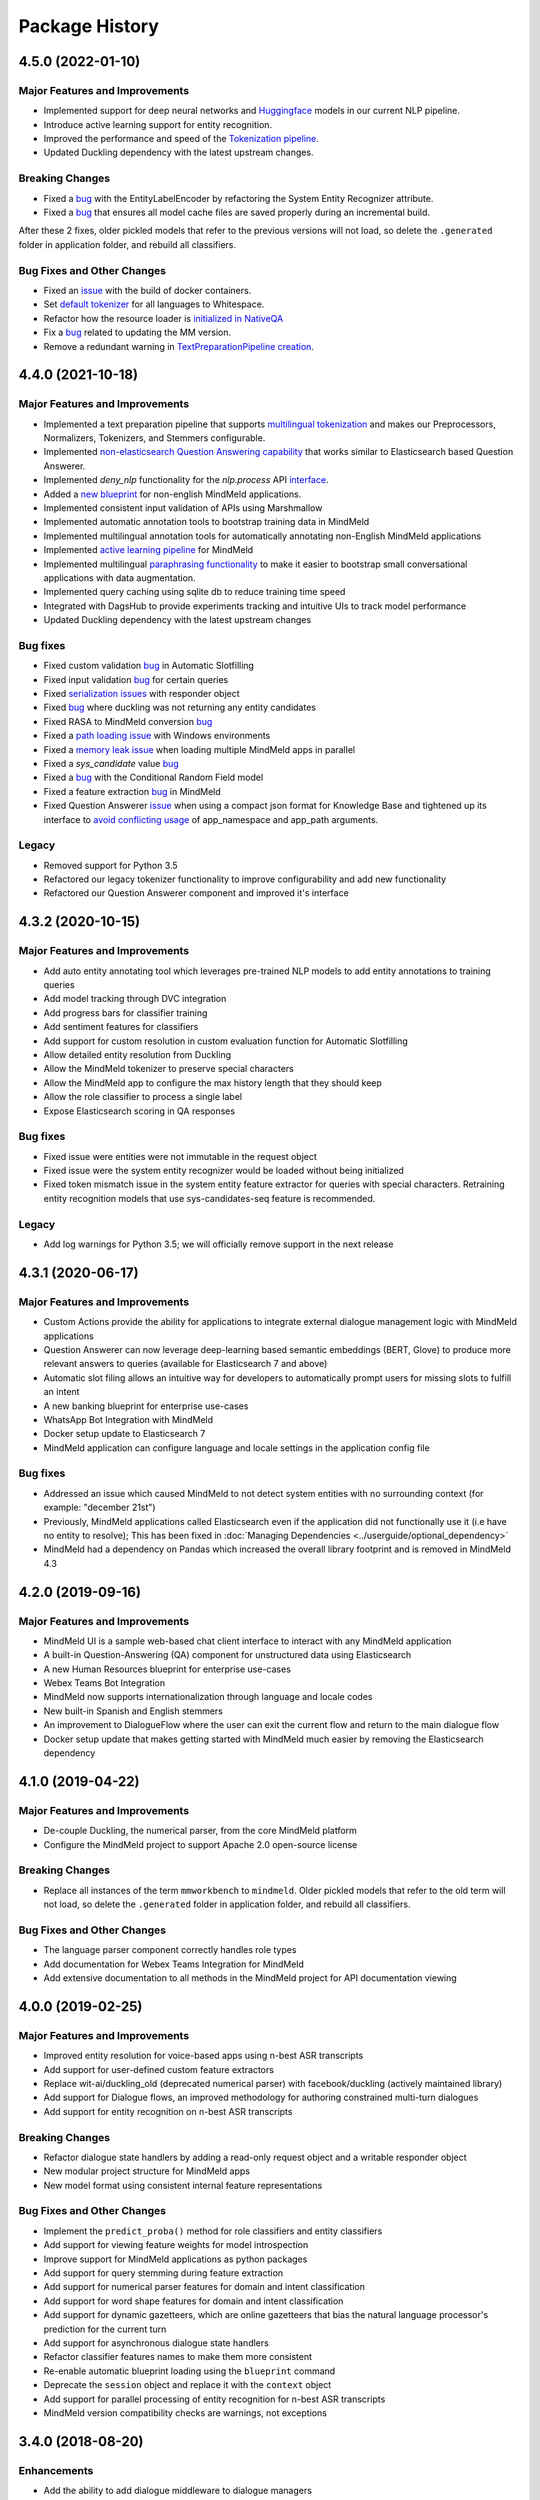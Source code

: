 Package History
===============

4.5.0 (2022-01-10)
------------------

Major Features and Improvements
^^^^^^^^^^^^^^^^^^^^^^^^^^^^^^^

- Implemented support for deep neural networks and `Huggingface <https://huggingface.co/models>`_ models in our current NLP pipeline.

- Introduce active learning support for entity recognition.

- Improved the performance and speed of the `Tokenization pipeline <https://github.com/cisco/mindmeld/pull/398>`_.

- Updated Duckling dependency with the latest upstream changes.

Breaking Changes
^^^^^^^^^^^^^^^^

- Fixed a `bug <https://github.com/cisco/mindmeld/pull/405>`__ with the EntityLabelEncoder by refactoring the System Entity Recognizer attribute.
- Fixed a `bug <https://github.com/cisco/mindmeld/pull/387>`__ that ensures all model cache files are saved properly during an incremental build.

After these 2 fixes, older pickled models that refer to the previous versions will not load, so delete the ``.generated`` folder in application folder, and rebuild all classifiers.


Bug Fixes and Other Changes
^^^^^^^^^^^^^^^^^^^^^^^^^^^

- Fixed an `issue <https://github.com/cisco/mindmeld/pull/400>`__ with the build of docker containers.
- Set `default tokenizer <https://github.com/cisco/mindmeld/pull/397>`_ for all languages to Whitespace.
- Refactor how the resource loader is `initialized in NativeQA <https://github.com/cisco/mindmeld/pull/391>`_
- Fix a `bug <https://github.com/cisco/mindmeld/pull/390>`__ related to updating the MM version.
- Remove a redundant warning in `TextPreparationPipeline creation <https://github.com/cisco/mindmeld/pull/385>`_.

4.4.0 (2021-10-18)
------------------

Major Features and Improvements
^^^^^^^^^^^^^^^^^^^^^^^^^^^^^^^

- Implemented a text preparation pipeline that supports `multilingual tokenization <https://www.mindmeld.com/docs/userguide/tokenizer.html>`_ and makes our Preprocessors, Normalizers, Tokenizers, and Stemmers configurable.

- Implemented `non-elasticsearch Question Answering capability <https://www.mindmeld.com/docs/userguide/kb.html#questionanswerer-without-elasticsearch>`_ that works similar to Elasticsearch based Question Answerer.

- Implemented `deny_nlp` functionality for the `nlp.process` API `interface <https://github.com/cisco/mindmeld/pull/311/>`_.

- Added a `new blueprint <https://www.mindmeld.com/docs/blueprints/screening_app.html>`_ for non-english MindMeld applications.

- Implemented consistent input validation of APIs using Marshmallow

- Implemented automatic annotation tools to bootstrap training data in MindMeld

- Implemented multilingual annotation tools for automatically annotating non-English MindMeld applications

- Implemented `active learning pipeline <https://www.mindmeld.com/docs/walkthroughs/wt_active_learning.html>`_ for MindMeld

- Implemented multilingual `paraphrasing functionality <https://www.mindmeld.com/docs/userguide/augmentation.html>`_ to make it easier to bootstrap small conversational applications with data augmentation.

- Implemented query caching using sqlite db to reduce training time speed

- Integrated with DagsHub to provide experiments tracking and intuitive UIs to track model performance

- Updated Duckling dependency with the latest upstream changes


Bug fixes
^^^^^^^^^

- Fixed custom validation `bug <https://github.com/cisco/mindmeld/issues/352>`__ in Automatic Slotfilling
- Fixed input validation `bug <https://github.com/cisco/mindmeld/issues/363>`__ for certain queries
- Fixed `serialization issues <https://github.com/cisco/mindmeld/issues/270>`__ with responder object
- Fixed `bug <https://github.com/cisco/mindmeld/issues/274>`__ where duckling was not returning any entity candidates
- Fixed RASA to MindMeld conversion `bug <https://github.com/cisco/mindmeld/pull/277>`__
- Fixed a `path loading issue <https://github.com/cisco/mindmeld/issues/307>`_ with Windows environments
- Fixed a `memory leak issue <https://github.com/cisco/mindmeld/pull/296>`_ when loading multiple MindMeld apps in parallel
- Fixed a `sys_candidate` value `bug <https://github.com/cisco/mindmeld/pull/317>`__
- Fixed a `bug <https://github.com/cisco/mindmeld/pull/318>`__ with the Conditional Random Field model
- Fixed a feature extraction `bug <https://github.com/cisco/mindmeld/pull/323>`__ in MindMeld
- Fixed Question Answerer `issue <https://github.com/cisco/mindmeld/issues/220>`__ when using a compact json format for Knowledge Base and tightened up its interface to `avoid conflicting usage <https://github.com/cisco/mindmeld/issues/219>`_ of app_namespace and app_path arguments.


Legacy
^^^^^^

- Removed support for Python 3.5
- Refactored our legacy tokenizer functionality to improve configurability and add new functionality
- Refactored our Question Answerer component and improved it's interface



4.3.2 (2020-10-15)
------------------

Major Features and Improvements
^^^^^^^^^^^^^^^^^^^^^^^^^^^^^^^

- Add auto entity annotating tool which leverages pre-trained NLP models to add entity annotations to training queries

- Add model tracking through DVC integration

- Add progress bars for classifier training

- Add sentiment features for classifiers

- Add support for custom resolution in custom evaluation function for Automatic Slotfilling

- Allow detailed entity resolution from Duckling

- Allow the MindMeld tokenizer to preserve special characters

- Allow the MindMeld app to configure the max history length that they should keep

- Allow the role classifier to process a single label

- Expose Elasticsearch scoring in QA responses


Bug fixes
^^^^^^^^^

- Fixed issue were entities were not immutable in the request object

- Fixed issue were the system entity recognizer would be loaded without being initialized

- Fixed token mismatch issue in the system entity feature extractor for queries with special characters. Retraining entity recognition models that use sys-candidates-seq feature is recommended.


Legacy
^^^^^^

- Add log warnings for Python 3.5; we will officially remove support in the next release


4.3.1 (2020-06-17)
------------------

Major Features and Improvements
^^^^^^^^^^^^^^^^^^^^^^^^^^^^^^^

- Custom Actions provide the ability for applications to integrate external dialogue management logic with MindMeld applications

- Question Answerer can now leverage deep-learning based semantic embeddings (BERT, Glove) to produce more relevant answers to queries (available for Elasticsearch 7 and above)

- Automatic slot filing allows an intuitive way for developers to automatically prompt users for missing slots to fulfill an intent

- A new banking blueprint for enterprise use-cases

- WhatsApp Bot Integration with MindMeld

- Docker setup update to Elasticsearch 7

- MindMeld application can configure language and locale settings in the application config file


Bug fixes
^^^^^^^^^

- Addressed an issue which caused MindMeld to not detect system entities with no surrounding context (for example: "december 21st")

- Previously, MindMeld applications called Elasticsearch even if the application did not functionally use it (i.e have no entity to resolve); This has been fixed in :doc:`Managing Dependencies <../userguide/optional_dependency>`

- MindMeld had a dependency on Pandas which increased the overall library footprint and is removed in MindMeld 4.3


4.2.0 (2019-09-16)
------------------

Major Features and Improvements
^^^^^^^^^^^^^^^^^^^^^^^^^^^^^^^

- MindMeld UI is a sample web-based chat client interface to interact with any MindMeld application

- A built-in Question-Answering (QA) component for unstructured data using Elasticsearch

- A new Human Resources blueprint for enterprise use-cases

- Webex Teams Bot Integration

- MindMeld now supports internationalization through language and locale codes

- New built-in Spanish and English stemmers

- An improvement to DialogueFlow where the user can exit the current flow and return to the main dialogue flow

- Docker setup update that makes getting started with MindMeld much easier by removing the Elasticsearch dependency


4.1.0 (2019-04-22)
------------------

Major Features and Improvements
^^^^^^^^^^^^^^^^^^^^^^^^^^^^^^^

- De-couple Duckling, the numerical parser, from the core MindMeld platform

- Configure the MindMeld project to support Apache 2.0 open-source license


Breaking Changes
^^^^^^^^^^^^^^^^

- Replace all instances of the term ``mmworkbench`` to ``mindmeld``. Older pickled models that refer to the old term will not load, so delete the ``.generated`` folder in application folder, and rebuild all classifiers.


Bug Fixes and Other Changes
^^^^^^^^^^^^^^^^^^^^^^^^^^^

- The language parser component correctly handles role types

- Add documentation for Webex Teams Integration for MindMeld

- Add extensive documentation to all methods in the MindMeld project for API documentation viewing


4.0.0 (2019-02-25)
------------------

Major Features and Improvements
^^^^^^^^^^^^^^^^^^^^^^^^^^^^^^^

- Improved entity resolution for voice-based apps using n-best ASR transcripts

- Add support for user-defined custom feature extractors

- Replace wit-ai/duckling_old (deprecated numerical parser) with facebook/duckling (actively maintained library)

- Add support for Dialogue flows, an improved methodology for authoring constrained multi-turn dialogues

- Add support for entity recognition on n-best ASR transcripts


Breaking Changes
^^^^^^^^^^^^^^^^

- Refactor dialogue state handlers by adding a read-only request object and a writable responder object

- New modular project structure for MindMeld apps

- New model format using consistent internal feature representations



Bug Fixes and Other Changes
^^^^^^^^^^^^^^^^^^^^^^^^^^^

- Implement the ``predict_proba()`` method for role classifiers and entity classifiers

- Add support for viewing feature weights for model introspection

- Improve support for MindMeld applications as python packages

- Add support for query stemming during feature extraction

- Add support for numerical parser features for domain and intent classification

- Add support for word shape features for domain and intent classification

- Add support for dynamic gazetteers, which are online gazetteers that bias the natural language processor's prediction for the current turn

- Add support for asynchronous dialogue state handlers

- Refactor classifier features names to make them more consistent

- Re-enable automatic blueprint loading using the ``blueprint`` command

- Deprecate the ``session`` object and replace it with the ``context`` object

- Add support for parallel processing of entity recognition for n-best ASR transcripts

- MindMeld version compatibility checks are warnings, not exceptions


3.4.0 (2018-08-20)
------------------

Enhancements
^^^^^^^^^^^^

- Add the ability to add dialogue middleware to dialogue managers

- Add the ability to denote a handler as only reachable via target_dialogue_state

- Add the ability to explicitly denote a default handler

- Add the ability to specify different custom datasets for different NLP models

- Add support for frequency-based thresholding of n-gram features

- Add CLI command to generate predicted markup for queries

3.3.0 (2018-05-10)
------------------

Enhancements
^^^^^^^^^^^^

- Add the ability to inspect learned feature weights for certain kinds of text classifiers

- Add character n-gram features to domain, intent, and entity models

- Add support for better management of multiple datasets within the same project

- Add the ability to override global classifier configurations with custom settings per domain, intent, or entity type

- Add the ability for incremental NLP model building to reduce overall training time

- Add the ability to specify the time zone and timestamp associated with each query to inform NLP predictions

- Add the ability to define custom preprocessors that can make arbitrary transformations on the input query before sending it to the NLP pipeline

Bug Fixes
^^^^^^^^^

- The help messages for MindMeld command line tools (``python app.py`` and ``mmworkbench``) should show the correct list of compatible commands

- Various fixes to improve the numerical parser's robustness and logging


3.2.0 (2017-10-23)
------------------

Enhancements
^^^^^^^^^^^^

- Add Long Short Term Memory (LSTM) network as a model option for the entity recognizer

- Add support for TensorFlow-based deep learning models in MindMeld

- Add the ability to evaluate all NLP models at once with a single method/command

- Add functionality to specify a target dialogue state or a set of allowable intents for the next turn

- Add in-built support for conversational history management instead of relying on the client to preserve history across turns

- Improve interfaces for constructing responses within the dialogue state handlers (see **Compatibility Notes** below)


Compatibility Notes
^^^^^^^^^^^^^^^^^^^

- The ``prompt()`` and ``respond()`` methods of the ``DialogueResponder`` object are deprecated in MindMeld 3.2. See :doc:`Working with the Dialogue Manager <../userguide/dm>` to learn how to use new ``DialogueResponder`` methods in your dialogue state handlers.

3.1.0 (2017-09-20)
------------------

Enhancements
^^^^^^^^^^^^

- Add linear-chain conditional random field (CRF) as a model option for the entity recognizer

- Allow the role classifier to be trained with other text models (e.g. SVM, decision tree, etc.) in addition to logistic regression

- Make model configuration format for all classifiers consistent [See "Compatibility Notes" below]

- Add new metrics for better error analysis of entity recognition performance

- Add support for modularizing dialogue state handling logic by allowing arbitrary module imports in ``app.py`` (see **Compatibility Notes** below)

- Make blueprints check the current MindMeld package version to validate compatibility

- Only load NLP resources that are needed by active feature extractors (as defined in the model config) to improve runtime performance

Bug Fixes
^^^^^^^^^

- Correctly compute entity spans in queries with special characters

- Warn the developer and proceed with model training (if possible) when entity mapping or gazetteer files are missing

Compatibility Notes
^^^^^^^^^^^^^^^^^^^

- To make the interfaces for NLP classifiers consistent, the model configuration formats for the entity recognizer and the role classifier have been updated to be in line with the domain and intent classifiers. The model configurations for entity recognizer and role classifier from MindMeld 3.0 **will not** work with MindMeld 3.1. Refer to the user guide for those components to learn how to rewrite your 3.0 configs in the new 3.1 format.

- To support modular organization of dialogue state handling logic by allowing arbitrary package/module imports in the application container (``app.py``), MindMeld now needs to load the project folder as a Python package. Every project in MindMeld 3.1 must hence have an empty ``__init__.py`` file at its root level. Projects created for MindMeld 3.0 **will not** work with MindMeld 3.1 unless an ``__init__.py`` file is added. Refer to the user guide for the dialogue manager to learn how to use imports in your application container.


3.0.0 (2017-08-14)
------------------

* First release of the MindMeld conversational AI toolkit
